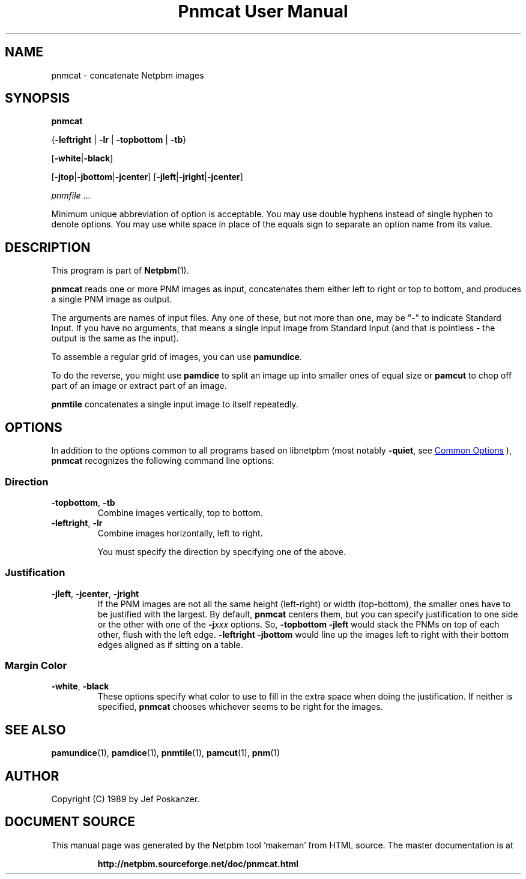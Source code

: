 \
.\" This man page was generated by the Netpbm tool 'makeman' from HTML source.
.\" Do not hand-hack it!  If you have bug fixes or improvements, please find
.\" the corresponding HTML page on the Netpbm website, generate a patch
.\" against that, and send it to the Netpbm maintainer.
.TH "Pnmcat User Manual" 0 "30 May 2011" "netpbm documentation"

.SH NAME

pnmcat - concatenate Netpbm images

.UN synopsis
.SH SYNOPSIS

\fBpnmcat\fP

{\fB-leftright\fP | \fB-lr\fP | \fB-topbottom\fP | \fB-tb\fP}

[\fB-white\fP|\fB-black\fP]

[\fB-jtop\fP|\fB-jbottom\fP|\fB-jcenter\fP]
[\fB-jleft\fP|\fB-jright\fP|\fB-jcenter\fP]

\fIpnmfile\fP ...
.PP
Minimum unique abbreviation of option is acceptable.  You may use
double hyphens instead of single hyphen to denote options.  You may
use white space in place of the equals sign to separate an option name
from its value.

.UN description
.SH DESCRIPTION
.PP
This program is part of
.BR "Netpbm" (1)\c
\&.
.PP
\fBpnmcat\fP reads one or more PNM images as input, concatenates them
either left to right or top to bottom, and produces a single PNM image
as output.
.PP
The arguments are names of input files.  Any one of these, but not more
than one, may be "-" to indicate Standard Input.  If you have no
arguments, that means a single input image from Standard Input (and that is
pointless - the output is the same as the input).
.PP
To assemble a regular grid of images, you can use \fBpamundice\fP.
.PP
To do the reverse, you might use \fBpamdice\fP to split an image
up into smaller ones of equal size or \fBpamcut\fP to chop off part
of an image or extract part of an image.
.PP
\fBpnmtile\fP concatenates a single input image to itself repeatedly.

.UN options
.SH OPTIONS
.PP
In addition to the options common to all programs based on libnetpbm
(most notably \fB-quiet\fP, see 
.UR index.html#commonoptions
 Common Options
.UE
\&), \fBpnmcat\fP recognizes the following
command line options:

.UN direction
.SS Direction


.TP
\fB-topbottom\fP, \fB-tb\fP
Combine images vertically, top to bottom.

.TP
\fB-leftright\fP, \fB-lr\fP
Combine images horizontally, left to right.
.sp
You must specify the direction by specifying one of the above.



.UN justification
.SS Justification


.TP
\fB-jleft\fP, \fB-jcenter\fP, \fB-jright\fP
If the PNM images are not all the same height (left-right) or width
(top-bottom), the smaller ones have to be justified with the largest.
By default, \fBpnmcat\fP centers them, but you can specify
justification to one side or the other with one of the
\fB-j\fP\fIxxx\fP options.  So, \fB-topbottom -jleft\fP would stack the
PNMs on top of each other, flush with the left edge.  \fB-leftright
-jbottom\fP would line up the images left to right with their bottom edges
aligned as if sitting on a table.


.UN margincolor
.SS Margin Color



.TP
\fB-white\fP, \fB-black\fP
These options specify what color to use to fill in the extra space
when doing the justification.  If neither is specified, \fBpnmcat\fP
chooses whichever seems to be right for the images.



.UN seealso
.SH SEE ALSO
.BR "pamundice" (1)\c
\&,
.BR "pamdice" (1)\c
\&,
.BR "pnmtile" (1)\c
\&,
.BR "pamcut" (1)\c
\&,
.BR "pnm" (1)\c
\&

.UN author
.SH AUTHOR

Copyright (C) 1989 by Jef Poskanzer.
.SH DOCUMENT SOURCE
This manual page was generated by the Netpbm tool 'makeman' from HTML
source.  The master documentation is at
.IP
.B http://netpbm.sourceforge.net/doc/pnmcat.html
.PP